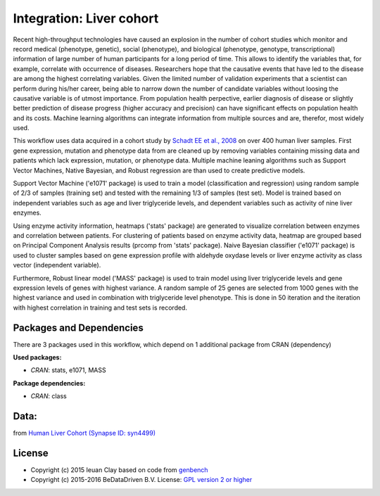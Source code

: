 
Integration: Liver cohort
=========================

Recent high-throughput technologies have caused an explosion in the number of
cohort studies which monitor and record medical (phenotype, genetic), social
(phenotype), and biological (phenotype, genotype, transcriptional) information
of large number of human participants for a long period of time. This allows to
identify the variables that, for example, correlate with occurrence of diseases.
Researchers hope that the causative events that have led to the disease are
among the highest correlating variables. Given the limited number of validation
experiments that a scientist can perform during his/her career, being able to
narrow down the number of candidate variables without loosing the causative
variable is of utmost importance. From population health perpective, earlier
diagnosis of disease or slightly better prediction of disease progress (higher
accuracy and precision) can have significant effects on population health and
its costs. Machine learning algorithms can integrate information from multiple
sources and are, therefor, most widely used.

This workflow uses data acquired in a cohort study by `Schadt EE et al., 2008 <http://doi.org/10.1371/journal.pbio.0060107>`_
on over 400 human liver samples. First gene expression, mutation and phenotype
data from are cleaned up by removing variables containing missing data and
patients which lack expression, mutation, or phenotype data. Multiple machine
leaning algorithms such as Support Vector Machines, Native Bayesian, and Robust
regression are than used to create predictive models.

Support Vector Machine ('e1071' package) is used to train a model
(classification and regression) using random sample of 2/3 of samples
(training set) and tested with the remaining 1/3 of samples (test set). Model
is trained based on independent variables such as age and liver triglyceride
levels, and dependent variables such as activity of nine liver enzymes.

Using enzyme activity information, heatmaps ('stats' package) are generated to
visualize correlation between enzymes and correlation between patients. For
clustering of patients based on enzyme activity data, heatmap are grouped based
on Principal Component Analysis results (prcomp from 'stats' package). Naive
Bayesian classifier ('e1071' package) is used to cluster samples based on gene
expression profile with aldehyde oxydase levels or liver enzyme activity as
class vector (independent variable).

Furthermore, Robust linear model ('MASS' package) is used to train model using
liver triglyceride levels and gene expression levels of genes with highest
variance. A random sample of 25 genes are selected from 1000 genes with the
highest variance and used in combination with triglyceride level phenotype.
This is done in 50 iteration and the iteration with highest correlation in
training and test sets is recorded.


Packages and Dependencies
-------------------------

There are 3 packages used in this workflow, which depend
on 1 additional package from CRAN (dependency)

**Used packages:**

* *CRAN*: stats, e1071, MASS

**Package dependencies:**

* *CRAN*: class

Data:
-------

from `Human Liver Cohort (Synapse ID: syn4499) <https://www.synapse.org/#!Synapse:syn4499>`_

License
-------

* Copyright (c) 2015 Ieuan Clay based on code from `genbench <https://github.com/biolion/genbench>`_
* Copyright (c) 2015-2016 BeDataDriven B.V.  License: `GPL version 2 or higher`_

.. _GPL version 2 or higher: http://www.gnu.org/licenses/gpl.html

